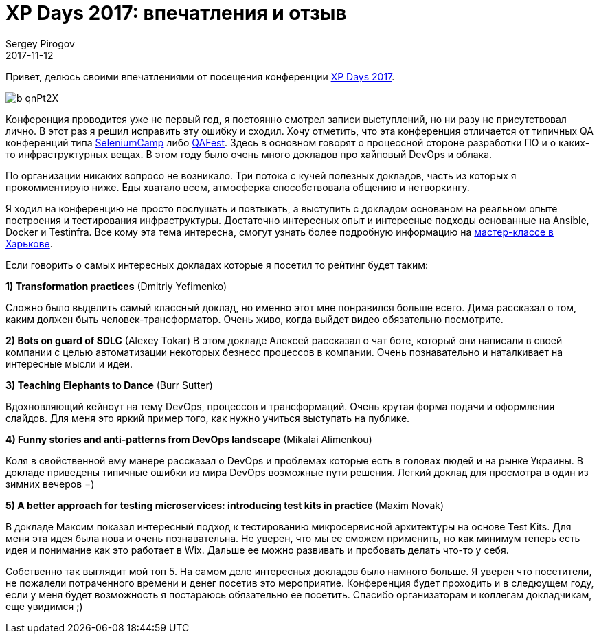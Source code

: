 = XP Days 2017: впечатления и отзыв
Sergey Pirogov
2017-11-12
:jbake-type: post
:jbake-tags: Конференции
:jbake-summary: Отзыв о посещении конференции XP Days 2017
:jbake-status: published

Привет, делюсь своими впечатлениями от посещения конференции http://xpdays.com.ua[XP Days 2017].

image::https://pbs.twimg.com/profile_images/636481850190467072/b_qnPt2X.png[]

Конференция проводится уже не первый год, я постоянно смотрел записи выступлений, но ни разу не присутствовал
лично. В этот раз я решил исправить эту ошибку и сходил. Хочу отметить, что эта конференция отличается
от типичных QA конференций типа http://automation-remarks.com/seleniumcamp-2016-rietrospiektiva/index.html[SeleniumCamp]
либо http://automation-remarks.com/2017/qafest2017/index.html[QAFest]. Здесь в основном говорят о процессной
стороне разработки ПО и о каких-то инфраструктурных вещах. В этом году было очень много докладов про хайповый
DevOps и облака.

По организации никаких вопросо не возникало. Три потока с кучей полезных докладов, часть из которых я прокомментирую ниже.
Еды хватало всем, атмосферка способствовала общению и нетворкингу.

Я ходил на конференцию не просто послушать и повтыкать, а выступить с докладом основаном на реальном опыте построения и тестирования
инфраструктуры. Достаточно интересных опыт и интересные подходы основанные на Ansible, Docker и Testinfra.
Все кому эта тема интересна, смогут узнать более подробную информацию на https://www.facebook.com/events/309093552900074/[мастер-классе в Харькове].

Если говорить о самых интересных докладах которые я посетил то рейтинг будет таким:

**1) Transformation practices** (Dmitriy Yefimenko)

Сложно было выделить самый классный доклад, но именно этот мне понравился больше всего. Дима рассказал о том, каким должен
быть человек-трансформатор. Очень живо, когда выйдет видео обязательно посмотрите.

**2) Bots on guard of SDLC** (Alexey Tokar)
В этом докладе Алексей рассказал о чат боте, который они написали в своей компании с целью автоматизации некоторых безнесс
процессов в компании. Очень познавательно и наталкивает на интересные мысли и идеи.

**3) Teaching Elephants to Dance** (Burr Sutter)

Вдохновляющий кейноут на тему DevOps, процессов и трансформаций. Очень крутая форма подачи и оформления слайдов. Для
меня это яркий пример того, как нужно учиться выступать на публике.

**4) Funny stories and anti-patterns from DevOps landscape** (Mikalai Alimenkou)

Коля в свойственной ему манере рассказал о DevOps и проблемах которые есть в головах людей и на рынке Украины. В докладе приведены
типичные ошибки из мира DevOps возможные пути решения. Легкий доклад для просмотра в один из зимних вечеров =)

**5) A better approach for testing microservices: introducing test kits in practice ** (Maxim Novak)

В докладе Максим показал интересный подход к тестированию микросервисной архитектуры на основе Test Kits. Для меня эта идея была
нова и очень познавательна. Не уверен, что мы ее сможем применить, но как минимум теперь есть идея и понимание как это работает
в Wix. Дальше ее можно развивать и пробовать делать что-то у себя.

Собственно так выглядит мой топ 5. На самом деле интересных докладов было намного больше. Я уверен что посетители, не пожалели
потраченного времени и денег посетив это мероприятие. Конференция будет проходить и в следюущем году, если у меня будет возможность
я постараюсь обязательно ее посетить. Спасибо организаторам и коллегам докладчикам, еще увидимся ;)
